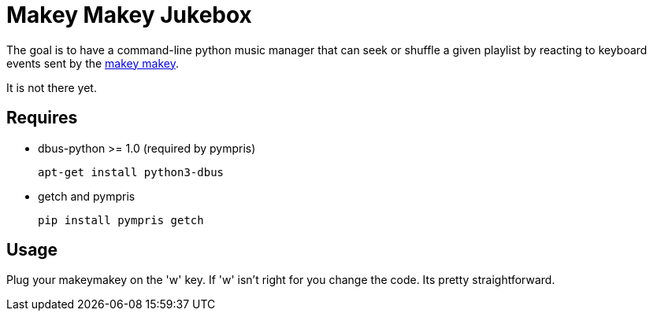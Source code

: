 = Makey Makey Jukebox

The goal is to have a command-line python music manager that can seek or
shuffle a given playlist by reacting to keyboard events sent by the
http://makeymakey.com/[makey makey].

It is not there yet.

== Requires

* dbus-python >= 1.0 (required by pympris)
+
----
apt-get install python3-dbus
----
+
* getch and pympris
+
----
pip install pympris getch
----

== Usage

Plug your makeymakey on the 'w' key. If 'w' isn't right for you change the
code. Its pretty straightforward.
